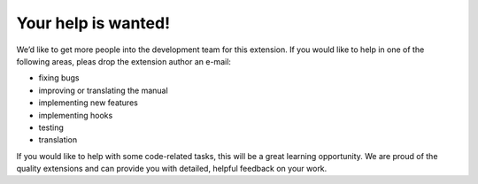 ﻿

.. ==================================================
.. FOR YOUR INFORMATION
.. --------------------------------------------------
.. -*- coding: utf-8 -*- with BOM.

.. ==================================================
.. DEFINE SOME TEXTROLES
.. --------------------------------------------------
.. role::   underline
.. role::   typoscript(code)
.. role::   ts(typoscript)
   :class:  typoscript
.. role::   php(code)


Your help is wanted!
--------------------

We’d like to get more people into the development team for this
extension. If you would like to help in one of the following areas,
pleas drop the extension author an e-mail:

- fixing bugs

- improving or translating the manual

- implementing new features

- implementing hooks

- testing

- translation

If you would like to help with some code-related tasks, this will be a
great learning opportunity. We are proud of the quality extensions and
can provide you with detailed, helpful feedback on your work.


